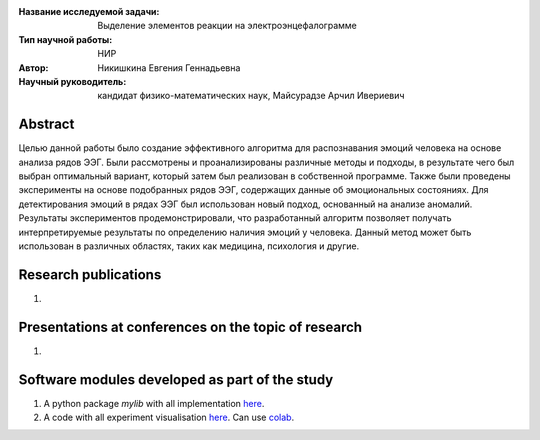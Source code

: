|test| |codecov| |docs|

.. |test| image:: https://github.com/intsystems/ProjectTemplate/workflows/test/badge.svg
    :target: https://github.com/intsystems/ProjectTemplate/tree/master
    :alt: Test status
    
.. |codecov| image:: https://img.shields.io/codecov/c/github/intsystems/ProjectTemplate/master
    :target: https://app.codecov.io/gh/intsystems/ProjectTemplate
    :alt: Test coverage
    
.. |docs| image:: https://github.com/intsystems/ProjectTemplate/workflows/docs/badge.svg
    :target: https://intsystems.github.io/ProjectTemplate/
    :alt: Docs status


.. class:: center

    :Название исследуемой задачи: Выделение элементов реакции на электроэнцефалограмме
    :Тип научной работы: НИР
    :Автор: Никишкина Евгения Геннадьевна
    :Научный руководитель: кандидат физико-математических наук, Майсурадзе Арчил Ивериевич

Abstract
========

Целью данной работы было создание эффективного алгоритма для распознавания эмоций человека на основе анализа рядов ЭЭГ. Были рассмотрены и проанализированы различные методы и подходы, в результате чего был выбран оптимальный вариант, который затем был реализован в собственной программе. Также были проведены эксперименты на основе подобранных рядов ЭЭГ, содержащих данные об эмоциональных состояниях. Для детектирования эмоций в рядах ЭЭГ был использован новый подход, основанный на анализе аномалий. Результаты экспериментов продемонстрировали, что разработанный алгоритм позволяет получать интерпретируемые результаты по определению наличия эмоций у человека. Данный метод может быть использован в различных областях, таких как медицина, психология и другие.

Research publications
===============================
1. 

Presentations at conferences on the topic of research
================================================
1. 

Software modules developed as part of the study
======================================================
1. A python package *mylib* with all implementation `here <https://github.com/intsystems/ProjectTemplate/tree/master/src>`_.
2. A code with all experiment visualisation `here <https://github.comintsystems/ProjectTemplate/blob/master/code/main.ipynb>`_. Can use `colab <http://colab.research.google.com/github/intsystems/ProjectTemplate/blob/master/code/main.ipynb>`_.
